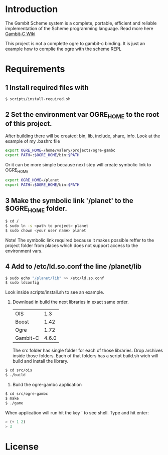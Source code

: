 * Introduction

The Gambit Scheme system is a complete, portable, efficient and reliable implementation of the Scheme programming language. Read more here [[http://dynamo.iro.umontreal.ca/~gambit/wiki/index.php/Main_Page][Gambit-C Wiki]]

This project is not a complette ogre to gambit-c binding. It is just an example how to complie the ogre with the scheme REPL

* Requirements

** 1 Install required files with

   #+BEGIN_SRC bash
   $ scripts/install-required.sh
   #+END_SRC

** 2 Set the environment var OGRE_HOME to the root of this project. 

   After building there will be created: bin, lib, include, share, info. Look at the example of my .bashrc file

#+BEGIN_SRC bash
   export OGRE_HOME=/home/valery/projects/ogre-gambc
   export PATH=:$OGRE_HOME/bin:$PATH
#+END_SRC
   
   Or it can be more simple because next step will create symbolic link to OGRE_HOME

#+BEGIN_SRC bash
   export OGRE_HOME=/planet
   export PATH=:$OGRE_HOME/bin:$PATH
#+END_SRC

** 3 Make the symbolic link '/planet' to the $OGRE_HOME folder. 

#+BEGIN_SRC bash
   $ cd /
   $ sudo ln -s <path to project> planet
   $ sudo chown <your user name> planet
#+END_SRC

   Note! The symbolic link required because it makes possible reffer to the project folder from places which does not support access to the environment vars.

** 4 Add to /etc/ld.so.conf the line /planet/lib

#+BEGIN_SRC bash
   $ sudo echo "/planet/lib" >> /etc/ld.so.conf
   $ sudo ldconfig
#+END_SRC

   Look inside scripts/install.sh to see an example.

5. Download in build the next libraries in exact same order.

   |----------+-------|
   | OIS      |   1.3 |
   | Boost    |  1.42 |
   | Ogre     |  1.72 |
   | Gambit-C | 4.6.0 |
   |----------+-------|

   The src folder has single folder for each of those libraries. Drop archives inside those folders. Each of that folders has a script build.sh wich will build and install the  library.

#+BEGIN_SRC bash
   $ cd src/ois
   $ ./build
#+END_SRC

6. Build the ogre-gambc application

#+BEGIN_SRC bash
   $ cd src/ogre-gambc
   $ make
   $ ./game
#+END_SRC

   When application will run hit the key ` to see shell. Type and hit enter:

#+BEGIN_SRC scheme
   > (+ 1 2)
   > 3
#+END_SRC

* License

  
